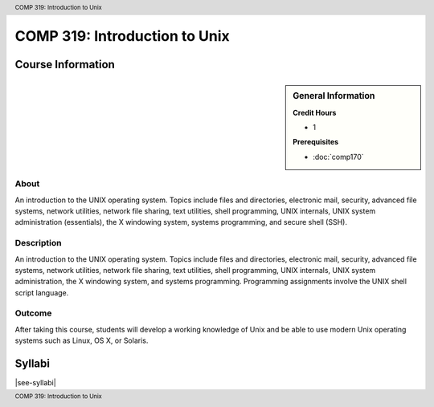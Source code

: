 .. header:: COMP 319: Introduction to Unix
.. footer:: COMP 319: Introduction to Unix

.. index:: Introduction to Unix
    Introduction
    Unix
    COMP 319

##############################
COMP 319: Introduction to Unix
##############################

******************
Course Information
******************

.. sidebar:: General Information

    **Credit Hours**

    * 1

    **Prerequisites**

    * :doc:`comp170`

About
=====

An introduction to the UNIX operating system. Topics include files and directories, electronic mail, security, advanced file systems, network utilities, network file sharing, text utilities, shell programming, UNIX internals, UNIX system administration (essentials), the X windowing system, systems programming, and secure shell (SSH).

Description
===========

An introduction to the UNIX operating system. Topics include files and directories, electronic mail, security, advanced file systems, network utilities, network file sharing, text utilities, shell programming, UNIX internals, UNIX system administration, the X windowing system, and systems programming. Programming assignments involve the UNIX shell script language.

Outcome
=======

After taking this course, students will develop a working knowledge of Unix and be able to use modern Unix operating systems such as Linux, OS X, or Solaris.

*******
Syllabi
*******

|see-syllabi|
